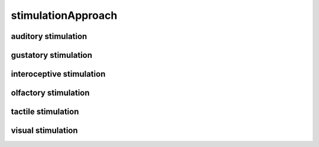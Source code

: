 ###################
stimulationApproach
###################

auditory stimulation
--------------------

gustatory stimulation
---------------------

interoceptive stimulation
-------------------------

olfactory stimulation
---------------------

tactile stimulation
-------------------

visual stimulation
------------------


